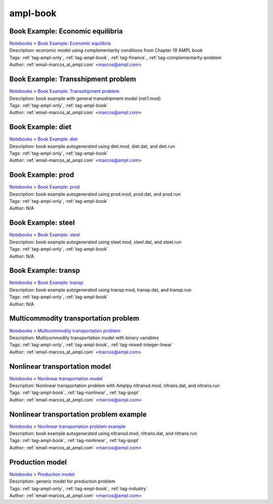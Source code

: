 .. _tag-ampl-book:

ampl-book
=========

Book Example: Economic equilibria
^^^^^^^^^^^^^^^^^^^^^^^^^^^^^^^^^
| `Notebooks <../notebooks/index.html>`_ > `Book Example: Economic equilibria <../notebooks/book-example-economic-equilibria.html>`_
| |github-book-example-economic-equilibria| |colab-book-example-economic-equilibria| |kaggle-book-example-economic-equilibria| |gradient-book-example-economic-equilibria| |sagemaker-book-example-economic-equilibria|
| Description: economic model using complementarity conditions from Chapter 19 AMPL book
| Tags: :ref:`tag-ampl-only`, :ref:`tag-ampl-book`, :ref:`tag-finance`, :ref:`tag-complementarity-problem`
| Author: :ref:`email-marcos_at_ampl.com` <marcos@ampl.com>

.. |github-book-example-economic-equilibria|  image:: https://img.shields.io/badge/github-%23121011.svg?logo=github
    :target: https://github.com/ampl/colab.ampl.com/blob/master/ampl-lecture/economic_eq_lecture.ipynb
    :alt: economic_eq_lecture.ipynb
    
.. |colab-book-example-economic-equilibria| image:: https://colab.research.google.com/assets/colab-badge.svg
    :target: https://colab.research.google.com/github/ampl/colab.ampl.com/blob/master/ampl-lecture/economic_eq_lecture.ipynb
    :alt: Open In Colab
    
.. |kaggle-book-example-economic-equilibria| image:: https://kaggle.com/static/images/open-in-kaggle.svg
    :target: https://kaggle.com/kernels/welcome?src=https://github.com/ampl/colab.ampl.com/blob/master/ampl-lecture/economic_eq_lecture.ipynb
    :alt: Kaggle
    
.. |gradient-book-example-economic-equilibria| image:: https://assets.paperspace.io/img/gradient-badge.svg
    :target: https://console.paperspace.com/github/ampl/colab.ampl.com/blob/master/ampl-lecture/economic_eq_lecture.ipynb
    :alt: Gradient
    
.. |sagemaker-book-example-economic-equilibria| image:: https://studiolab.sagemaker.aws/studiolab.svg
    :target: https://studiolab.sagemaker.aws/import/github/ampl/colab.ampl.com/blob/master/ampl-lecture/economic_eq_lecture.ipynb
    :alt: Open In SageMaker Studio Lab
    


Book Example: Transshipment problem
^^^^^^^^^^^^^^^^^^^^^^^^^^^^^^^^^^^
| `Notebooks <../notebooks/index.html>`_ > `Book Example: Transshipment problem <../notebooks/book-example-transshipment-problem.html>`_
| |github-book-example-transshipment-problem| |colab-book-example-transshipment-problem| |kaggle-book-example-transshipment-problem| |gradient-book-example-transshipment-problem| |sagemaker-book-example-transshipment-problem|
| Description: book example with general transshipment model (net1.mod)
| Tags: :ref:`tag-ampl-only`, :ref:`tag-ampl-book`
| Author: :ref:`email-marcos_at_ampl.com` <marcos@ampl.com>

.. |github-book-example-transshipment-problem|  image:: https://img.shields.io/badge/github-%23121011.svg?logo=github
    :target: https://github.com/ampl/colab.ampl.com/blob/master/ampl-book/net1.ipynb
    :alt: net1.ipynb
    
.. |colab-book-example-transshipment-problem| image:: https://colab.research.google.com/assets/colab-badge.svg
    :target: https://colab.research.google.com/github/ampl/colab.ampl.com/blob/master/ampl-book/net1.ipynb
    :alt: Open In Colab
    
.. |kaggle-book-example-transshipment-problem| image:: https://kaggle.com/static/images/open-in-kaggle.svg
    :target: https://kaggle.com/kernels/welcome?src=https://github.com/ampl/colab.ampl.com/blob/master/ampl-book/net1.ipynb
    :alt: Kaggle
    
.. |gradient-book-example-transshipment-problem| image:: https://assets.paperspace.io/img/gradient-badge.svg
    :target: https://console.paperspace.com/github/ampl/colab.ampl.com/blob/master/ampl-book/net1.ipynb
    :alt: Gradient
    
.. |sagemaker-book-example-transshipment-problem| image:: https://studiolab.sagemaker.aws/studiolab.svg
    :target: https://studiolab.sagemaker.aws/import/github/ampl/colab.ampl.com/blob/master/ampl-book/net1.ipynb
    :alt: Open In SageMaker Studio Lab
    


Book Example: diet
^^^^^^^^^^^^^^^^^^
| `Notebooks <../notebooks/index.html>`_ > `Book Example: diet <../notebooks/book-example-diet.html>`_
| |github-book-example-diet| |colab-book-example-diet| |kaggle-book-example-diet| |gradient-book-example-diet| |sagemaker-book-example-diet|
| Description: book example autogenerated using diet.mod, diet.dat, and diet.run
| Tags: :ref:`tag-ampl-only`, :ref:`tag-ampl-book`
| Author: :ref:`email-marcos_at_ampl.com` <marcos@ampl.com>

.. |github-book-example-diet|  image:: https://img.shields.io/badge/github-%23121011.svg?logo=github
    :target: https://github.com/ampl/colab.ampl.com/blob/master/ampl-book/diet.ipynb
    :alt: diet.ipynb
    
.. |colab-book-example-diet| image:: https://colab.research.google.com/assets/colab-badge.svg
    :target: https://colab.research.google.com/github/ampl/colab.ampl.com/blob/master/ampl-book/diet.ipynb
    :alt: Open In Colab
    
.. |kaggle-book-example-diet| image:: https://kaggle.com/static/images/open-in-kaggle.svg
    :target: https://kaggle.com/kernels/welcome?src=https://github.com/ampl/colab.ampl.com/blob/master/ampl-book/diet.ipynb
    :alt: Kaggle
    
.. |gradient-book-example-diet| image:: https://assets.paperspace.io/img/gradient-badge.svg
    :target: https://console.paperspace.com/github/ampl/colab.ampl.com/blob/master/ampl-book/diet.ipynb
    :alt: Gradient
    
.. |sagemaker-book-example-diet| image:: https://studiolab.sagemaker.aws/studiolab.svg
    :target: https://studiolab.sagemaker.aws/import/github/ampl/colab.ampl.com/blob/master/ampl-book/diet.ipynb
    :alt: Open In SageMaker Studio Lab
    


Book Example: prod
^^^^^^^^^^^^^^^^^^
| `Notebooks <../notebooks/index.html>`_ > `Book Example: prod <../notebooks/book-example-prod.html>`_
| |github-book-example-prod| |colab-book-example-prod| |kaggle-book-example-prod| |gradient-book-example-prod| |sagemaker-book-example-prod|
| Description: book example autogenerated using prod.mod, prod.dat, and prod.run
| Tags: :ref:`tag-ampl-only`, :ref:`tag-ampl-book`
| Author: N/A

.. |github-book-example-prod|  image:: https://img.shields.io/badge/github-%23121011.svg?logo=github
    :target: https://github.com/ampl/colab.ampl.com/blob/master/ampl-book/prod.ipynb
    :alt: prod.ipynb
    
.. |colab-book-example-prod| image:: https://colab.research.google.com/assets/colab-badge.svg
    :target: https://colab.research.google.com/github/ampl/colab.ampl.com/blob/master/ampl-book/prod.ipynb
    :alt: Open In Colab
    
.. |kaggle-book-example-prod| image:: https://kaggle.com/static/images/open-in-kaggle.svg
    :target: https://kaggle.com/kernels/welcome?src=https://github.com/ampl/colab.ampl.com/blob/master/ampl-book/prod.ipynb
    :alt: Kaggle
    
.. |gradient-book-example-prod| image:: https://assets.paperspace.io/img/gradient-badge.svg
    :target: https://console.paperspace.com/github/ampl/colab.ampl.com/blob/master/ampl-book/prod.ipynb
    :alt: Gradient
    
.. |sagemaker-book-example-prod| image:: https://studiolab.sagemaker.aws/studiolab.svg
    :target: https://studiolab.sagemaker.aws/import/github/ampl/colab.ampl.com/blob/master/ampl-book/prod.ipynb
    :alt: Open In SageMaker Studio Lab
    


Book Example: steel
^^^^^^^^^^^^^^^^^^^
| `Notebooks <../notebooks/index.html>`_ > `Book Example: steel <../notebooks/book-example-steel.html>`_
| |github-book-example-steel| |colab-book-example-steel| |kaggle-book-example-steel| |gradient-book-example-steel| |sagemaker-book-example-steel|
| Description: book example autogenerated using steel.mod, steel.dat, and steel.run
| Tags: :ref:`tag-ampl-only`, :ref:`tag-ampl-book`
| Author: N/A

.. |github-book-example-steel|  image:: https://img.shields.io/badge/github-%23121011.svg?logo=github
    :target: https://github.com/ampl/colab.ampl.com/blob/master/ampl-book/steel.ipynb
    :alt: steel.ipynb
    
.. |colab-book-example-steel| image:: https://colab.research.google.com/assets/colab-badge.svg
    :target: https://colab.research.google.com/github/ampl/colab.ampl.com/blob/master/ampl-book/steel.ipynb
    :alt: Open In Colab
    
.. |kaggle-book-example-steel| image:: https://kaggle.com/static/images/open-in-kaggle.svg
    :target: https://kaggle.com/kernels/welcome?src=https://github.com/ampl/colab.ampl.com/blob/master/ampl-book/steel.ipynb
    :alt: Kaggle
    
.. |gradient-book-example-steel| image:: https://assets.paperspace.io/img/gradient-badge.svg
    :target: https://console.paperspace.com/github/ampl/colab.ampl.com/blob/master/ampl-book/steel.ipynb
    :alt: Gradient
    
.. |sagemaker-book-example-steel| image:: https://studiolab.sagemaker.aws/studiolab.svg
    :target: https://studiolab.sagemaker.aws/import/github/ampl/colab.ampl.com/blob/master/ampl-book/steel.ipynb
    :alt: Open In SageMaker Studio Lab
    


Book Example: transp
^^^^^^^^^^^^^^^^^^^^
| `Notebooks <../notebooks/index.html>`_ > `Book Example: transp <../notebooks/book-example-transp.html>`_
| |github-book-example-transp| |colab-book-example-transp| |kaggle-book-example-transp| |gradient-book-example-transp| |sagemaker-book-example-transp|
| Description: book example autogenerated using transp.mod, transp.dat, and transp.run
| Tags: :ref:`tag-ampl-only`, :ref:`tag-ampl-book`
| Author: N/A

.. |github-book-example-transp|  image:: https://img.shields.io/badge/github-%23121011.svg?logo=github
    :target: https://github.com/ampl/colab.ampl.com/blob/master/ampl-book/transp.ipynb
    :alt: transp.ipynb
    
.. |colab-book-example-transp| image:: https://colab.research.google.com/assets/colab-badge.svg
    :target: https://colab.research.google.com/github/ampl/colab.ampl.com/blob/master/ampl-book/transp.ipynb
    :alt: Open In Colab
    
.. |kaggle-book-example-transp| image:: https://kaggle.com/static/images/open-in-kaggle.svg
    :target: https://kaggle.com/kernels/welcome?src=https://github.com/ampl/colab.ampl.com/blob/master/ampl-book/transp.ipynb
    :alt: Kaggle
    
.. |gradient-book-example-transp| image:: https://assets.paperspace.io/img/gradient-badge.svg
    :target: https://console.paperspace.com/github/ampl/colab.ampl.com/blob/master/ampl-book/transp.ipynb
    :alt: Gradient
    
.. |sagemaker-book-example-transp| image:: https://studiolab.sagemaker.aws/studiolab.svg
    :target: https://studiolab.sagemaker.aws/import/github/ampl/colab.ampl.com/blob/master/ampl-book/transp.ipynb
    :alt: Open In SageMaker Studio Lab
    


Multicommodity transportation problem
^^^^^^^^^^^^^^^^^^^^^^^^^^^^^^^^^^^^^
| `Notebooks <../notebooks/index.html>`_ > `Multicommodity transportation problem <../notebooks/multicommodity-transportation-problem.html>`_
| |github-multicommodity-transportation-problem| |colab-multicommodity-transportation-problem| |kaggle-multicommodity-transportation-problem| |gradient-multicommodity-transportation-problem| |sagemaker-multicommodity-transportation-problem|
| Description: Multicommodity transportation model with binary variables
| Tags: :ref:`tag-ampl-only`, :ref:`tag-ampl-book`, :ref:`tag-mixed-integer-linear`
| Author: :ref:`email-marcos_at_ampl.com` <marcos@ampl.com>

.. |github-multicommodity-transportation-problem|  image:: https://img.shields.io/badge/github-%23121011.svg?logo=github
    :target: https://github.com/ampl/colab.ampl.com/blob/master/ampl-book/multmip1.ipynb
    :alt: multmip1.ipynb
    
.. |colab-multicommodity-transportation-problem| image:: https://colab.research.google.com/assets/colab-badge.svg
    :target: https://colab.research.google.com/github/ampl/colab.ampl.com/blob/master/ampl-book/multmip1.ipynb
    :alt: Open In Colab
    
.. |kaggle-multicommodity-transportation-problem| image:: https://kaggle.com/static/images/open-in-kaggle.svg
    :target: https://kaggle.com/kernels/welcome?src=https://github.com/ampl/colab.ampl.com/blob/master/ampl-book/multmip1.ipynb
    :alt: Kaggle
    
.. |gradient-multicommodity-transportation-problem| image:: https://assets.paperspace.io/img/gradient-badge.svg
    :target: https://console.paperspace.com/github/ampl/colab.ampl.com/blob/master/ampl-book/multmip1.ipynb
    :alt: Gradient
    
.. |sagemaker-multicommodity-transportation-problem| image:: https://studiolab.sagemaker.aws/studiolab.svg
    :target: https://studiolab.sagemaker.aws/import/github/ampl/colab.ampl.com/blob/master/ampl-book/multmip1.ipynb
    :alt: Open In SageMaker Studio Lab
    


Nonlinear transportation model
^^^^^^^^^^^^^^^^^^^^^^^^^^^^^^
| `Notebooks <../notebooks/index.html>`_ > `Nonlinear transportation model <../notebooks/nonlinear-transportation-model.html>`_
| |github-nonlinear-transportation-model| |colab-nonlinear-transportation-model| |kaggle-nonlinear-transportation-model| |gradient-nonlinear-transportation-model| |sagemaker-nonlinear-transportation-model|
| Description: Nonlinear transportation problem with Amplpy nltransd.mod, nltrans.dat, and nltrans.run
| Tags: :ref:`tag-ampl-book`, :ref:`tag-nonlinear`, :ref:`tag-ipopt`
| Author: :ref:`email-marcos_at_ampl.com` <marcos@ampl.com>

.. |github-nonlinear-transportation-model|  image:: https://img.shields.io/badge/github-%23121011.svg?logo=github
    :target: https://github.com/ampl/colab.ampl.com/blob/master/ampl-lecture/nltrans_lecture.ipynb
    :alt: nltrans_lecture.ipynb
    
.. |colab-nonlinear-transportation-model| image:: https://colab.research.google.com/assets/colab-badge.svg
    :target: https://colab.research.google.com/github/ampl/colab.ampl.com/blob/master/ampl-lecture/nltrans_lecture.ipynb
    :alt: Open In Colab
    
.. |kaggle-nonlinear-transportation-model| image:: https://kaggle.com/static/images/open-in-kaggle.svg
    :target: https://kaggle.com/kernels/welcome?src=https://github.com/ampl/colab.ampl.com/blob/master/ampl-lecture/nltrans_lecture.ipynb
    :alt: Kaggle
    
.. |gradient-nonlinear-transportation-model| image:: https://assets.paperspace.io/img/gradient-badge.svg
    :target: https://console.paperspace.com/github/ampl/colab.ampl.com/blob/master/ampl-lecture/nltrans_lecture.ipynb
    :alt: Gradient
    
.. |sagemaker-nonlinear-transportation-model| image:: https://studiolab.sagemaker.aws/studiolab.svg
    :target: https://studiolab.sagemaker.aws/import/github/ampl/colab.ampl.com/blob/master/ampl-lecture/nltrans_lecture.ipynb
    :alt: Open In SageMaker Studio Lab
    


Nonlinear transportation problem example
^^^^^^^^^^^^^^^^^^^^^^^^^^^^^^^^^^^^^^^^
| `Notebooks <../notebooks/index.html>`_ > `Nonlinear transportation problem example <../notebooks/nonlinear-transportation-problem-example.html>`_
| |github-nonlinear-transportation-problem-example| |colab-nonlinear-transportation-problem-example| |kaggle-nonlinear-transportation-problem-example| |gradient-nonlinear-transportation-problem-example| |sagemaker-nonlinear-transportation-problem-example|
| Description: book example autogenerated using nltransd.mod, nltrans.dat, and nltrans.run
| Tags: :ref:`tag-ampl-book`, :ref:`tag-nonlinear`, :ref:`tag-ipopt`
| Author: :ref:`email-marcos_at_ampl.com` <marcos@ampl.com>

.. |github-nonlinear-transportation-problem-example|  image:: https://img.shields.io/badge/github-%23121011.svg?logo=github
    :target: https://github.com/ampl/colab.ampl.com/blob/master/ampl-book/nltrans.ipynb
    :alt: nltrans.ipynb
    
.. |colab-nonlinear-transportation-problem-example| image:: https://colab.research.google.com/assets/colab-badge.svg
    :target: https://colab.research.google.com/github/ampl/colab.ampl.com/blob/master/ampl-book/nltrans.ipynb
    :alt: Open In Colab
    
.. |kaggle-nonlinear-transportation-problem-example| image:: https://kaggle.com/static/images/open-in-kaggle.svg
    :target: https://kaggle.com/kernels/welcome?src=https://github.com/ampl/colab.ampl.com/blob/master/ampl-book/nltrans.ipynb
    :alt: Kaggle
    
.. |gradient-nonlinear-transportation-problem-example| image:: https://assets.paperspace.io/img/gradient-badge.svg
    :target: https://console.paperspace.com/github/ampl/colab.ampl.com/blob/master/ampl-book/nltrans.ipynb
    :alt: Gradient
    
.. |sagemaker-nonlinear-transportation-problem-example| image:: https://studiolab.sagemaker.aws/studiolab.svg
    :target: https://studiolab.sagemaker.aws/import/github/ampl/colab.ampl.com/blob/master/ampl-book/nltrans.ipynb
    :alt: Open In SageMaker Studio Lab
    


Production model
^^^^^^^^^^^^^^^^
| `Notebooks <../notebooks/index.html>`_ > `Production model <../notebooks/production-model.html>`_
| |github-production-model| |colab-production-model| |kaggle-production-model| |gradient-production-model| |sagemaker-production-model|
| Description: generic model for production problem
| Tags: :ref:`tag-ampl-only`, :ref:`tag-ampl-book`, :ref:`tag-industry`
| Author: :ref:`email-marcos_at_ampl.com` <marcos@ampl.com>

.. |github-production-model|  image:: https://img.shields.io/badge/github-%23121011.svg?logo=github
    :target: https://github.com/ampl/colab.ampl.com/blob/master/ampl-book/production_model.ipynb
    :alt: production_model.ipynb
    
.. |colab-production-model| image:: https://colab.research.google.com/assets/colab-badge.svg
    :target: https://colab.research.google.com/github/ampl/colab.ampl.com/blob/master/ampl-book/production_model.ipynb
    :alt: Open In Colab
    
.. |kaggle-production-model| image:: https://kaggle.com/static/images/open-in-kaggle.svg
    :target: https://kaggle.com/kernels/welcome?src=https://github.com/ampl/colab.ampl.com/blob/master/ampl-book/production_model.ipynb
    :alt: Kaggle
    
.. |gradient-production-model| image:: https://assets.paperspace.io/img/gradient-badge.svg
    :target: https://console.paperspace.com/github/ampl/colab.ampl.com/blob/master/ampl-book/production_model.ipynb
    :alt: Gradient
    
.. |sagemaker-production-model| image:: https://studiolab.sagemaker.aws/studiolab.svg
    :target: https://studiolab.sagemaker.aws/import/github/ampl/colab.ampl.com/blob/master/ampl-book/production_model.ipynb
    :alt: Open In SageMaker Studio Lab
    


